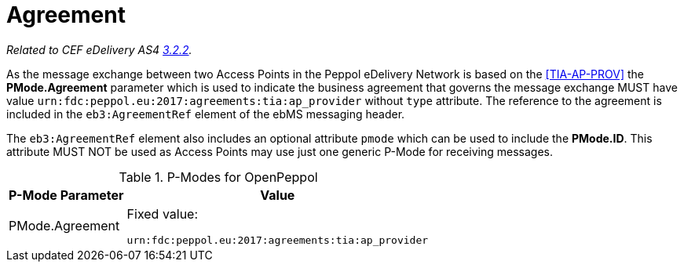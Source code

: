 = Agreement

_Related to CEF eDelivery AS4 link:{base}AS4MessageStructureandUserMessage[3.2.2]._

As the message exchange between two Access Points in the Peppol eDelivery Network is based on the <<TIA-AP-PROV>> the *PMode.Agreement* parameter which is used to indicate the business agreement that governs the message exchange MUST have value `urn:fdc:peppol.eu:2017:agreements:tia:ap_provider` without `type` attribute. The reference to the agreement is included in the `eb3:AgreementRef` element of the ebMS messaging header.

The `eb3:AgreementRef` element also includes an optional attribute `pmode` which can be used to include the *PMode.ID*. This attribute MUST NOT be used as Access Points may use just one generic P-Mode for receiving messages.

[%autowidth.stretch, options="header"]
.P-Modes for OpenPeppol
|===
| P-Mode Parameter | Value

| PMode.Agreement
| Fixed value:

`urn:fdc:peppol.eu:2017:agreements:tia:ap_provider`
|===
